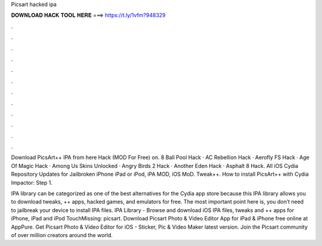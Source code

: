 Picsart hacked ipa



𝐃𝐎𝐖𝐍𝐋𝐎𝐀𝐃 𝐇𝐀𝐂𝐊 𝐓𝐎𝐎𝐋 𝐇𝐄𝐑𝐄 ===> https://t.ly/1vfm?948329



.



.



.



.



.



.



.



.



.



.



.



.

Download PicsArt++ IPA from here Hack (MOD For Free) on. 8 Ball Pool Hack · AC Rebellion Hack · Aerofly FS Hack · Age Of Magic Hack · Among Us Skins Unlocked · Angry Birds 2 Hack · Another Eden Hack · Asphalt 8 Hack. All iOS Cydia Repository Updates for Jailbroken iPhone iPad or iPod, iPA MOD, iOS MoD. Tweak++. How to install PicsArt++ with Cydia Impactor: Step 1.

IPA library can be categorized as one of the best alternatives for the Cydia app store because this IPA library allows you to download tweaks, ++ apps, hacked games, and emulators for free. The most important point here is, you don’t need to jailbreak your device to install IPA files. IPA Library - Browse and download iOS IPA files, tweaks and ++ apps for iPhone, iPad and iPod TouchMissing: picsart. Download Picsart Photo & Video Editor App for iPad & iPhone free online at AppPure. Get Picsart Photo & Video Editor for iOS - Sticker, Pic & Video Maker latest version. Join the Picsart community of over million creators around the world.
